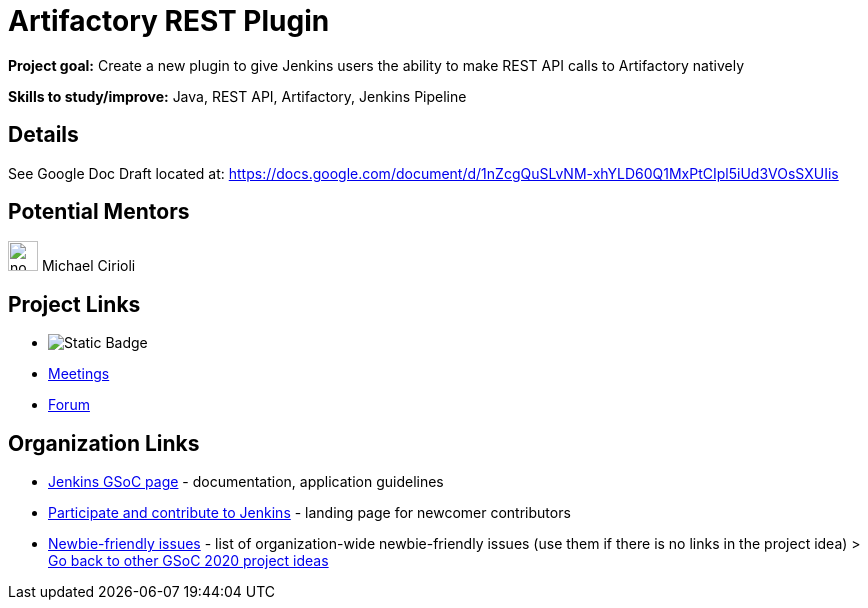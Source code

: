 = Artifactory REST Plugin 

*Project goal:* Create a new plugin to give Jenkins users the ability to make REST API calls to Artifactory natively

*Skills to study/improve:* Java, REST API, Artifactory, Jenkins Pipeline

== Details 

See Google Doc Draft located at: https://docs.google.com/document/d/1nZcgQuSLvNM-xhYLD60Q1MxPtCIpl5iUd3VOsSXUIis

== Potential Mentors 

[.avatar]
image:images:ROOT:avatars/no_image.svg[,width=30,height=30] Michael Cirioli

== Project Links 

* image:https://img.shields.io/badge/gitter%20-%20join_chat%20-%20light_green?link=https%3A%2F%2Fapp.gitter.im%2F%23%2Froom%2F%23jenkinsci_gsoc-sig%3Agitter.im[Static Badge]
* xref:gsoc:index.adoc#office-hours[Meetings]
* https://community.jenkins.io/c/contributing/gsoc[Forum]

== Organization Links 

* xref:gsoc:index.adoc[Jenkins GSoC page] - documentation, application guidelines
* xref:community:ROOT:index.adoc[Participate and contribute to Jenkins] - landing page for newcomer contributors
* https://issues.jenkins.io/issues/?jql=project%20%3D%20JENKINS%20AND%20status%20in%20(Open%2C%20%22In%20Progress%22%2C%20Reopened)%20AND%20labels%20%3D%20newbie-friendly%20[Newbie-friendly issues] - list of organization-wide newbie-friendly issues (use them if there is no links in the project idea)
> xref:2020/project-ideas[Go back to other GSoC 2020 project ideas]